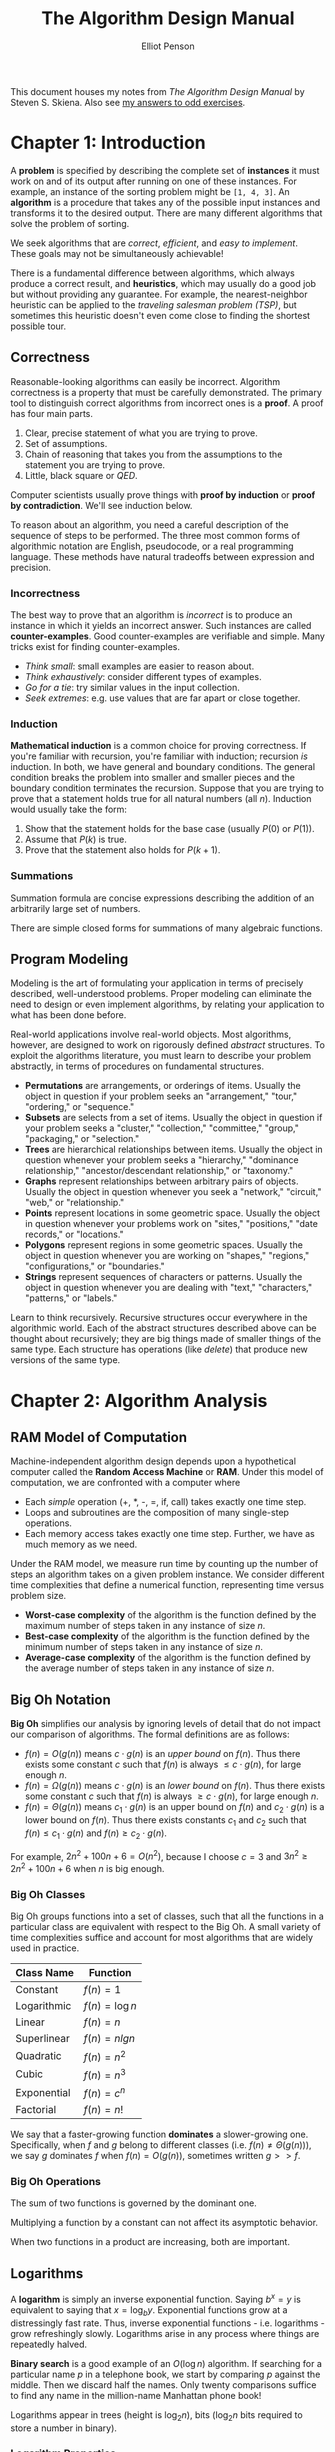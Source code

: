 #+TITLE: The Algorithm Design Manual
#+AUTHOR: Elliot Penson

This document houses my notes from /The Algorithm Design Manual/ by Steven
S. Skiena. Also see [[file:algorithm-design-manual-exercises.org][my answers to odd exercises]].

* Chapter 1: Introduction

  A *problem* is specified by describing the complete set of *instances* it must
  work on and of its output after running on one of these instances. For
  example, an instance of the sorting problem might be ~[1, 4, 3]~. An
  *algorithm* is a procedure that takes any of the possible input instances and
  transforms it to the desired output. There are many different algorithms that
  solve the problem of sorting.

  We seek algorithms that are /correct/, /efficient/, and /easy to
  implement/. These goals may not be simultaneously achievable!

  There is a fundamental difference between algorithms, which always produce a
  correct result, and *heuristics*, which may usually do a good job but without
  providing any guarantee. For example, the nearest-neighbor heuristic can be
  applied to the /traveling salesman problem (TSP)/, but sometimes this
  heuristic doesn't even come close to finding the shortest possible tour.

** Correctness

   Reasonable-looking algorithms can easily be incorrect. Algorithm correctness
   is a property that must be carefully demonstrated. The primary tool to
   distinguish correct algorithms from incorrect ones is a *proof*. A proof has
   four main parts.

   1. Clear, precise statement of what you are trying to prove.
   2. Set of assumptions.
   3. Chain of reasoning that takes you from the assumptions to the statement
      you are trying to prove.
   4. Little, black square or /QED/.

   Computer scientists usually prove things with *proof by induction* or *proof
   by contradiction*. We'll see induction below.

   To reason about an algorithm, you need a careful description of the sequence
   of steps to be performed. The three most common forms of algorithmic notation
   are English, pseudocode, or a real programming language. These methods have
   natural tradeoffs between expression and precision.

*** Incorrectness

    The best way to prove that an algorithm is /incorrect/ is to produce an
    instance in which it yields an incorrect answer. Such instances are called
    *counter-examples*. Good counter-examples are verifiable and simple. Many
    tricks exist for finding counter-examples.

    - /Think small/: small examples are easier to reason about.
    - /Think exhaustively/: consider different types of examples.
    - /Go for a tie/: try similar values in the input collection.
    - /Seek extremes/: e.g. use values that are far apart or close together.

*** Induction

    *Mathematical induction* is a common choice for proving correctness. If
    you're familiar with recursion, you're familiar with induction; recursion
    /is/ induction. In both, we have general and boundary conditions. The
    general condition breaks the problem into smaller and smaller pieces and the
    boundary condition terminates the recursion. Suppose that you are trying to
    prove that a statement holds true for all natural numbers (all
    $n$). Induction would usually take the form:

    1. Show that the statement holds for the base case (usually $P(0)$ or
       $P(1)$).
    2. Assume that $P(k)$ is true.
    3. Prove that the statement also holds for $P(k + 1)$.

*** Summations

    Summation formula are concise expressions describing the addition of an
    arbitrarily large set of numbers.

    \begin{equation}
    \sum_{i=1}^{n} f(i) = f(1) + f(2) + ... + f(n)
    \end{equation}

    There are simple closed forms for summations of many algebraic functions.

    \begin{equation}
    \sum_{i=1}^{n} 1 = n
    \end{equation}

    \begin{equation}
    \sum_{i=1}^{n} i = \frac{n(n + 1)}{2}
    \end{equation}

** Program Modeling

   Modeling is the art of formulating your application in terms of precisely
   described, well-understood problems. Proper modeling can eliminate the need
   to design or even implement algorithms, by relating your application to what
   has been done before.

   Real-world applications involve real-world objects. Most algorithms, however,
   are designed to work on rigorously defined /abstract/ structures. To exploit
   the algorithms literature, you must learn to describe your problem
   abstractly, in terms of procedures on fundamental structures.

   - *Permutations* are arrangements, or orderings of items. Usually the object
     in question if your problem seeks an "arrangement," "tour," "ordering," or
     "sequence."
   - *Subsets* are selects from a set of items. Usually the object in question
     if your problem seeks a "cluster," "collection," "committee," "group,"
     "packaging," or "selection."
   - *Trees* are hierarchical relationships between items. Usually the object in
     question whenever your problem seeks a "hierarchy," "dominance
     relationship," "ancestor/descendant relationship," or "taxonomy."
   - *Graphs* represent relationships between arbitrary pairs of
     objects. Usually the object in question whenever you seek a "network,"
     "circuit," "web," or "relationship."
   - *Points* represent locations in some geometric space. Usually the object in
     question whenever your problems work on "sites," "positions," "date
     records," or "locations."
   - *Polygons* represent regions in some geometric spaces. Usually the object
     in question whenever you are working on "shapes," "regions,"
     "configurations," or "boundaries."
   - *Strings* represent sequences of characters or patterns. Usually the object
     in question whenever you are dealing with "text," "characters," "patterns,"
     or "labels."

   Learn to think recursively. Recursive structures occur everywhere in the
   algorithmic world. Each of the abstract structures described above can be
   thought about recursively; they are big things made of smaller things of the
   same type. Each structure has operations (like /delete/) that produce new
   versions of the same type.

* Chapter 2: Algorithm Analysis

** RAM Model of Computation

   Machine-independent algorithm design depends upon a hypothetical computer
   called the *Random Access Machine* or *RAM*. Under this model of computation,
   we are confronted with a computer where

   - Each /simple/ operation (+, *, -, =, if, call) takes exactly one time
     step.
   - Loops and subroutines are the composition of many single-step operations.
   - Each memory access takes exactly one time step. Further, we have as much
     memory as we need.

   Under the RAM model, we measure run time by counting up the number of steps
   an algorithm takes on a given problem instance. We consider different time
   complexities that define a numerical function, representing time versus
   problem size.

   - *Worst-case complexity* of the algorithm is the function defined by the
     maximum number of steps taken in any instance of size $n$.
   - *Best-case complexity* of the algorithm is the function defined by the
     minimum number of steps taken in any instance of size $n$.
   - *Average-case complexity* of the algorithm is the function defined by the
     average number of steps taken in any instance of size $n$.

** Big Oh Notation

   *Big Oh* simplifies our analysis by ignoring levels of detail that do not
   impact our comparison of algorithms. The formal definitions are as follows:

   - $f(n) = O(g(n))$ means $c \cdot g(n)$ is an /upper bound/ on $f(n)$. Thus
     there exists some constant $c$ such that $f(n)$ is always $\leq c \cdot
     g(n)$, for large enough $n$.
   - $f(n) = \Omega(g(n))$ means $c \cdot g(n)$ is an /lower bound/ on
     $f(n)$. Thus there exists some constant $c$ such that $f(n)$ is always
     $\geq c \cdot g(n)$, for large enough $n$.
   - $f(n) = \Theta(g(n))$ means $c_1 \cdot g(n)$ is an upper bound on $f(n)$
     and $c_2 \cdot g(n)$ is a lower bound on $f(n)$. Thus there exists
     constants $c_1$ and $c_2$ such that $f(n) \leq c_1 \cdot g(n)$ and $f(n)
     \geq c_2 \cdot g(n)$.

   For example, $2n^2 + 100n + 6 = O(n^2)$, because I choose $c = 3$ and $3n^2
   \geq 2n^2 + 100n + 6$ when $n$ is big enough.

*** Big Oh Classes

    Big Oh groups functions into a set of classes, such that all the functions
    in a particular class are equivalent with respect to the Big Oh. A small
    variety of time complexities suffice and account for most algorithms that
    are widely used in practice.

    | Class Name  | Function        |
    |-------------+-----------------|
    | Constant    | $f(n) = 1$      |
    | Logarithmic | $f(n) = \log n$ |
    | Linear      | $f(n) = n$      |
    | Superlinear | $f(n) = n lg n$ |
    | Quadratic   | $f(n) = n^2$    |
    | Cubic       | $f(n) = n^3$    |
    | Exponential | $f(n) = c^n$    |
    | Factorial   | $f(n) = n!$     |

    We say that a faster-growing function *dominates* a slower-growing
    one. Specifically, when $f$ and $g$ belong to different classes (i.e. $f(n)
    \neq \Theta(g(n))$), we say $g$ dominates $f$ when $f(n) = O(g(n))$,
    sometimes written $g >> f$.

*** Big Oh Operations

    The sum of two functions is governed by the dominant one.

    \begin{equation}
    O(f(n)) + O(g(n)) \rightarrow O(max(f(n), g(n)))
    \end{equation}

    Multiplying a function by a constant can not affect its asymptotic
    behavior.

    \begin{equation}
    O(c \cdot f(n)) \rightarrow O(f(n))
    \end{equation}

    When two functions in a product are increasing, both are important.

    \begin{equation}
    O(f(n)) * O(g(n)) \rightarrow O(f(n) * g(n))
    \end{equation}

** Logarithms

   A *logarithm* is simply an inverse exponential function. Saying $b^x = y$ is
   equivalent to saying that $x = \log_b y$. Exponential functions grow at a
   distressingly fast rate. Thus, inverse exponential functions -
   i.e. logarithms - grow refreshingly slowly. Logarithms arise in any process
   where things are repeatedly halved.

   *Binary search* is a good example of an $O(\log n)$ algorithm. If searching
   for a particular name $p$ in a telephone book, we start by comparing $p$
   against the middle. Then we discard half the names. Only twenty comparisons
   suffice to find any name in the million-name Manhattan phone book!

   Logarithms appear in trees (height is $\log_2 n$), bits ($\log_2 n$ bits
   required to store a number in binary).

*** Logarithm Properties

    The $b$ term in $\log_b y$ is the *base* of the logarithm. Three bases are of
    importance for mathematical and historical reasons.

    - Base $b = 2$: The *binary logarithm*, usually denoted $lg n$, is a base 2
      logarithm. Most algorithm applications of logarithms imply binary
      logarithms.
    - Base $b = e$: The *natural log*, usually denoted $ln x$, is a base $e =
      2.71828...$ logarithm.
    - Base $b = 10$: Less common today is the base-10 or *common logarithm*,
      usually denoted as $\log x$.

    \begin{equation}
    \log_x(xy) = \log_a(x) + \log_a(y)
    \end{equation}

    It is easy to convert a logarithm from one base to another. This is a
    consequence of the formula:

    \begin{equation}
    \log_a b = \frac{\log_c b}{\log_c a}
    \end{equation}

    Thus, changing the base of $\log b$ from base-a to base-c simply involves
    dividing by $\log_c a$.

    The base of the logarithm has no real impact on the growth rate. We are
    usually justified in ignoring the base of the logarithm when analyzing
    algorithms.

* Chapter 3: Data Structures

  Classes of *abstract data types* such as containers, dictionaries, and
  priority queues, have many different but functionally equivalent *data
  structures* that implement them. These different data structures realize
  different tradeoffs in the time to execute various operations.

** Contiguous vs. Linked Data Structures

   Data structures are either *contiguous* or *linked*, depending upon whether
   they are based on arrays or pointers.

*** Arrays

    The *array* is the fundamental contiguously-allocated data structures. These
    single slabs of memory have constant access given the index and space
    efficiency. *Dynamic arrays* enable resizing. First, an initial size is
    allocated. If we run out of space, a larger array (usually 2x) is allocated
    and the elements are copied over. Insertion amortizes to $O(1)$.

*** Lists

    The *list* is the simplest linked structure. Each node in the list has data
    and pointer fields. *Pointers* are the connections that hold the pieces of
    together. Pointers represent the address of a location in memory. List don't
    incur overflow, but require extra space for pointer fields and don't given
    efficient random access to items.

** Containers: Stacks and Queues

   A *container* denotes a data structure that permits storage and retrieval of
   data items independent of content. Containers are distinguished by the
   particular retrieval order they support. *Stacks* support retrieval by
   last-in, first-out (LIFO) order. The /put/ and /get/ operations for stacks
   are usually called /push/ and /pop/. *Queues* support retrieval in first in,
   first out (FIFO) order. The /put/ and /get/ operations for queues are usually
   called /enqueue/ and /dequeue/.

** Dictionaries

   The *dictionary* data type permits access to data items by
   content. Operations include /search/ (when given a /key/), /insert/, and
   /delete/.

** Binary Search Trees

   A *binary tree* is recursively defined as being empty or consisting of a root
   node with left and right subtrees. A *binary /search/ tree* labels each node
   in a binary tree with a single key such that for any node labeled $x$, all
   nodes in the left subtree have $keys < x$ while all nodes in the right
   subtree have $keys > x$. Binary tree nodes have left and right point fields,
   an optional parent pointer, and a data field.

*** Traversal

    Traversal involves visiting all nodes. *In-order* traversal of a binary
    search tree can be done recursively with the following.

    #+BEGIN_SRC python
      def traverse(tree):
          if tree:
              traverse(tree.left)
              process(tree.item)
              traverse(tree.right)
    #+END_SRC

    Changing the position of ~process~ gives alternate traversal
    orders. Processing the item first yields a *pre-order* traversal, while
    processing it last gives a *post-order* traversal.

*** Performance

    /Search/, /insert/, and /delete/ all take $O(h)$ time, where $h$ is the
    height of the tree. A perfectly balanced tree has $h = \lceil \log n
    \rceil$. Unfortunately, inserting keys in sorted order produces a skinny
    linear height tree, $h = n$. Randomizing insert order will produce $O(\log
    n)$ height on average.

*** Balanced Search Trees

    *Balanced binary search tree* data structures adjust the tree during
    insertion/delete to guarantee that height will always be $O(\log
    n)$. Balanced tree implementations include *red-black trees* and *splay
    trees*.

** Priority Queues

   *Priority queues* are data structures that provide more flexibility than
   simple sorting, because they allow new elements to enter a system at
   arbitrary intervals. The basic priority queue supports three primary
   operations: /insert/, /find-minimum/maximum/, and
   /delete-minimum/maximum/. Priority queues can be implemented with arrays or
   BSTs, but a particularly nice implementation is the *heap*.

** Hashing and Strings

   *Hash tables* are a very practical way to maintain a dictionary. A *hash
   function* is a mathematical function that maps keys to integers. Hash table
   use the value of a hash function as an index into an array, and store our
   item at that position.

   The first step of the hash function is usually to map each key to a big
   integer. Let $\alpha$ be the size of the alphabet on which a given string $S$
   is written. Let ~char(c)~ be a function that maps each symbol of the alphabet
   to a unique integer from 0 to $\alpha - 1$. The function

   \begin{equation}
   H(S) = \sum_{i = 0}^{|S| - 1} \alpha^{|S| - (i + 1)} \times char(s_i)
   \end{equation}

   maps each string to a unique (but large) integer by treating the characters
   of the strings as "digits" in a base-$\alpha$ number system.

*** Collision Resolution

    Two distinct keys will occasionally hash to the same value. This is a
    *collision*. *Chaining* is the easiest approach to collision
    resolution. Represent the hash table as an array of $m$ linked
    lists. Chaining devotes a considerable amount of memory to pointers. *Open
    addressing* is an alternative to chaining. The hash table is maintained as
    an array of elements, each initialized to null. On an insertion, we check to
    see if the desired position is empty. If so, we insert it. If not, we must
    find some other place to insert it instead. The simplest possibility (called
    *sequential probing*) inserts the item in the next open spot in the table.

*** String Matching via Hashing

    The *Rabin-Karp algorithm* gives a linear-time solution to substring
    search. Substring search asks if string $t$ contains the pattern $p$ as a
    substring, and if so where. In the Rabin-Karp algorithm, we compute a given
    hash function on both the pattern string $p$ and the $|p|$-character
    substring starting from the $i$th position of $t$. If these two strings are
    identical, clearly the resulting hash values must be the same. If the two
    strings are different, the hash values will /almost certainly be different/
    (we can check). Note that we need our hashing function to be constant for
    this algorithm to be $O(n)$ instead of $O(mn)$. This may be accomplished
    with a rolling hash function.

*** Duplicate Detection via Hashing

    The key idea of hashing is to represent a large object using a single
    number. Hashing can be applied to duplicate detection. Suppose we're looking
    to find if a given document is contained in a corpus. Explicitly comparing
    the new document $D$ to all $n$ documents is hopelessly inefficient. But we
    can hash $D$ to an integer, and compare it to the hash codes of the rest of
    the corpus.

* Chapter 4: Sorting and Searching

  Sorting a the basic building block that many other algorithms are built
  around. Many other problems become easy once a set of items is sorted
  (e.g. /searching/, /closest pair/).

  Many things need to be considered when sorting:

  - /Ascending/ or /descending/ order.
  - Key or entire record.
  - What to do with equal keys (/stable/ sort?).
  - /Comparison function/.

** Heapsort

   *Selection sort* is a simple algorithm that repeatedly extracts the smallest
   remaining element from the unsorted part of an array. A computer takes $O(n)$
   time to find the smallest element in an array. This is the operation
   supported by a priority queue. What if we improve the data structure?
   *Heapsort* is nothing but an implementation of selection sort using the right
   data structure.

*** Heaps

    Heaps are a simple and elegant data structure that efficiently support the
    priority queue operations insert and extract-min. They work by maintaining a
    partial order on the set of elements. A /heap-labeled tree/ is a binary tree
    such that the key labeling of each node /dominates/ the key labeling of each
    of its children. In a /min-heap/ a node dominates its children by containing
    a smaller key than they do.

    [[file:../images/heap.png]]

    Heaps can be stored with pointers (node with children) or arrays. In a
    array, the root of the tree is in the first position, and its left and right
    children are in the second and third positions. In general the keys of the
    $i$th level of the binary tree are stored in $2^{i - 1}$ to $2^i - 1$. This
    means that the left child of $k$ sits in position $2k$ and the right child
    in $2k + 1$, while the parent of $k$ is in $\lceil k / 2 \rceil$. Note that
    sparse trees can be very space inefficient, we need to be careful to pack
    our elements as far left as possible. This implicit representation of binary
    saves memory, but is less flexible than using pointers. We cannot store
    arbitrary tree topologies without wasting large amount of space. We cannot
    move subtrees around by just changing a single pointer. This loss of
    flexibility explains why we cannot use this idea to represent binary search
    trees.

**** Insert

     Place the new element into the left-most /open/ spot in the array, namely
     the $(n + 1)$st position of a previously $n$-element heap. Then, /bubble
     up/ the new key to its proper position in the hierarchy by swapping the
     element with its parent until the parent dominates the element. Insertion
     takes at most $O(\log n)$ time.

     #+BEGIN_SRC python
       def insert(element, heap):
           heap = heap + [element]
           bubble_up(len(heap), heap)

       def bubble_up(index, heap):
           if index > 0 and heap[index] > heap[index // 2]:
               array[index], array[index // 2] = array[index // 2], array[index]
               bubble_up(index // 2, heap)
     #+END_SRC

**** Extracting the Minimum

     The minimum can easily be found by looking in the first position in the
     array. Removing the top element leaves a hole in the array. Fill by moving
     the element from the /right-most/ leaf (sitting in the $n$th position of
     the array) into the first position. Then, /bubble down/ the new key until
     it dominates all its children. The key should be switched with the dominant
     child.

     #+BEGIN_SRC python
       def extract_minimum(heap):
           minimum = heap[0]
           heap = [heap[-1]] + heap[1:-1]
           bubble_down(0, heap)
           return minimum

       def bubble_down(index, heap):
           smaller_index = find_smaller_child(index, heap)
           if smaller_index:
               heap[index], heap[smaller_index] = heap[smaller_index], heap[index]
               bubble_down[smaller_index]

       def find_smaller_child(index, heap):
           if 2 * index + 1 < len(heap) and heap[2 * index] > heap[2 * index + 1]:
               return 2 * index + 1
           elif 2 * index < len(heap):
               return 2 * index
     #+END_SRC

*** Heapsort Implementation

    Heapsort creates a heap and repeatedly extracts the minimum to give a
    worst-case $O(n \log n)$ algorithm. It is an /in-place/ sort, meaning it
    uses no extra memory over the array containing the elements to be sorted.

    #+BEGIN_SRC python
      def heapsort(array):
          heap = []
          for element in array:
              insert(element, heap)
          for index in range(len(array)):
              array[index] = extract_min(heap)
    #+END_SRC

** Mergesort

   Mergesort is a classic divide-and-conquer algorithm. This recursive approach
   to sorting involves partitioning the elements into two groups, sorting each
   of the smaller problems recursively, and then interleaving the two sorted
   lists to totally order the elements.

   The efficiency of mergesort depends upon how efficiently we combine the two
   sorted halves into a single sorted list. We need to /merge/ the two lists
   together. Observe that the smallest overall item in the two sorted lists must
   sit at the top of one of the two lists. To merge, we remove the smallest
   element, then repeat. Because the recursion goes $\lg n$ levels deep, and a
   linear amount of work is done per level, mergesort takes $O(n \log n)$ time
   in the worst case.

   #+BEGIN_SRC python
     def mergesort(array):
         left, right = array[:len(array) / 2], array[len(array / 2):]
         return merge(mergesort(left), mergesort(right))

     def merge(array1, array2):
         merged = []
         while array1 or array2:
             if not array2 or (array1 and array1[0] < array2[0]):
                 merged.append(array1.pop(0))
             else:
                 merged.append(array2.pop(0))
         return merged
   #+END_SRC

** Quicksort

   Quicksort selects a item $p$ from the collection then separates the other
   elements into piles: those before $p$ and those after $p$. We place the pivot
   $p$ between the other two piles, and then sort piles independently.

   Quicksort runs in $O(n * h)$, where $h$ is the height of the recursion
   tree. Suppose, luckily, we always the median element, the subproblems are
   always half the size of the previous level. This produces $O(n \log n)$, the
   best case of quicksort. Suppose, unluckily, we always choose the biggest or
   smallest element in the sub-array. This produces $O(n^2)$, the worst case of
   quicksort.

   Quicksort is typically 2-3 times faster than mergesort or heapsort when
   implemented well. All three algorithms are $O(n \log n)$, but experimentation
   shows that the simpler operations in the inner loop give quicksort a constant
   improvement.

*** Randomization

    Randomization is a powerful tool to improve algorithms with bad worst-case
    but good average-case complexity.

    If we randomly choose the pivot in quicksort, we can expect, with high
    probability, $O(n \log n)$. The best possible selection for the pivot is the
    median. Suppose a key is good enough if it lies in the center half of the
    sorted space of keys. Since the expected number of good splits and bad
    splits is the same, the bad splits can only double the height of the tree,
    which still produces $O(\log n)$ height. This randomization may be done by
    either shuffling the array first or by selecting a random index at each
    step.

** Distribution Sort

   Suppose we have a list of names to sort. We could partition them according to
   the first letter. This creates 26 different piles, or buckets, or
   names. Then, we partition each pile based on the second letter of each name,
   etc. The names will be sorted as soon as each bucket contains only a single
   name. At the end, we'll be able to simply concatenate the bunch of piles
   together. This algorithm is commonly called *bucketsort* or *distribution
   sort*.

   *Bucketing* is a very effective idea whenever we are confident that the
   distribution of data will be roughly uniform. It is the idea that underlies
   hash tables, kd-trees, and a variety of other practical data structures. The
   downside of such techniques is that the performance can be terrible when the
   data distribution is not what we expected.

** Binary Search and Related Algorithms

   *Binary search* is a fast algorithm for searching in a sorted array. We
   compare the key $q$ to the middle item. If $q$ is smaller, it must appear in
   the first half; if not it must reside in the second half. By repeating this
   process recursively on the correct half, we locate the key in $\lg n$
   comparisons.

   #+BEGIN_SRC python
     def binary_search(item, array, start=None, end=None):
         if start is None or end is None:
             start, end = 0, len(array)

         middle_index = (start + end) // 2
         if start > end:
             return False
         elif item == array[middle_index]:
             return True
         elif item < array[middle_index]:
             return binary_search(item, array, start, middle_index - 1)
         else:
             return binary_search(item, array, middle_index + 1, end)
   #+END_SRC

   Binary search is the power behind twenty questions!

*** Counting Occurrences

    Suppose we want to count the number of times a given key $k$ occurs in a
    given sorted array. We could use binary search to find the index of an
    element in the correct block in $O(\lg n)$ time. Then we sequentially test
    elements to the left and right until we find one that differs from the
    key. The difference between the boundaries (plus one) gives the count of
    the number of occurrences of $k$. This algorithm runs in $O(\lg n + s)$,
    where $s$ is the number of occurrences of the key.

    A fast algorithm results by modifying binary search to search for the
    /boundary/ of the block containing $k$, instead of $k$ itself. We perform
    this search twice, for a total time of $O(\lg n)$, so we can count the
    occurrences in logarithmic time regardless of the size of the block.

*** One-Sided Binary Search

    Suppose we don't know the bounds of our sorted collection. Binary search can
    also proceed from a specific position at repeatedly larger intervals (1, 2,
    4, 8, 16) until we find a value greater than our key. We now have a window
    containing the target and can proceed with binary search. /One-sided binary
    search/ is most useful whenever we are looking for a key that lies close to
    our current position.

*** Square and Other Roots

    Suppose we are searching for the square root $r$ of $n$. Notice that the
    square root of $n \leq 1$ must be at least 1 and at most $n$. Consider the
    midpoint $m$ of this interval. How does $m^2$ compare to $n$? If $n \leq
    m^2$, then the square root must be greater than $m$, so the algorithm
    repeats on a new range of values. This application of binary search
    identifies the square root within ±1 after only $\lg n$ rounds. Root-finding
    algorithms that converge faster are known, but this is simple, robust and
    applies to other functions.

** Divide-and-Conquer

   One of the most powerful techniques for solving problems is to break them
   down into smaller, more easily solved pieces. A recursive algorithm starts to
   become apparent when we break the problem into smaller instances of the same
   type of problem. *Divide-and-conquer* splits the problem in (say) halves,
   solves each half, then stitches the pieces back together to form a full
   solution. Whenever the merging takes less time than recursively solving the
   two subproblems, we get an efficient algorithm. For example, mergesort takes
   linear time to merge two sorted lists of $n/2$ elements, each of which was
   obtained in $O(n \lg n)$ time.

*** Recurrence Relations

    Many divide-and-conquer algorithms have time complexities that are naturally
    modeled by *recurrence relations*. A recurrence relation is an equation that
    is defined in terms of itself. The Fibonacci numbers are described by the
    recurrence relation $F_n = F_{n - 1} + F_{n - 2}$. Many other natural
    functions are easily expressed as recurrences. For example, $a_n = 2a_{n -
    1}, a_1 = 1 \rightarrow a_n = 2^{n - 1}$.

    Divide-and-conquer algorithms tend to break a given problem into some number
    of smaller pieces (say $a$), each of which is of size $n/b$. Further, they
    spend $f(n)$ time to combine these subproblem solutions into a complete
    result. Let $T(n)$ denote the worst-case time the algorithm takes to solve a
    problem of size $n$. Then $T(n)$ is given by the following recurrence
    relation.

    \begin{equation}
    T(n) = aT(n/b) + f(n)
    \end{equation}

    For example, the running time behavior of mergesort is governed the
    recurrence $T(n) = 2T(n/2) + O(n)$. This recurrence evaluates to $T(n) = O(n
    \lg n)$. Binary search is governed by the recurrence $T(n) = T(n/2) + O(1)$.

* Chapter 5: Graph Traversal

  A *graph* $G = (V, E)$ consists of a set of *vertices* $V$ together with a set
  $E$ of vertex pairs or *edges*. Graphs can represent essentially /any/
  relationship. The key to using graph algorithms effectively in applications
  lies in correctly modeling your problem so you can take advantage of existing
  algorithms.

** Flavors of Graphs

   Several fundamental properties of graphs impact the choice of the data
   structures used to represent them and algorithms available to analyze them.

   - *Undirected* vs. *Directed*
     - A graph $G = (V, E)$ is undirected if edge $(x, y) \in E$ implies that
       $(y, x) \in E$. If not, we say that the graph is directed.
   - *Weighted* vs. *Unweighted*
     - Each edge (or vertex) in a weighted graph $G$ is assigned a numerical
       value, or weight. In unweighted graphs, there is no cost distinction
       between various edges and vertices.
     - The difference between weighted and unweighted graphs becomes
       particularly apparent in finding the shortest path between two vertices.
   - *Simple* vs. *Non-simple*
     - Any graph that avoids *self-loops* and *multiedges* is called simple. A
       self-loop is an edge $(x, x)$ involving only one vertex. An edge $(x, y)$
       is a multiedge if it occurs more than once in the graph.
   - *Sparse* vs. *Dense*
     - Graphs are sparse when only a small fraction of the possible vertex pairs
       actually have edges defined between them. Graphs where a large fraction
       of the vertex pairs define edges are called dense.
     - The *degree* of a vertex is the number of edges adjacent to it.
     - In a *regular graph*, each vertex has exactly the same degree.
   - *Cyclic* vs. *Acyclic*
     - An acyclic graph does not contain any cycles.
     - *Trees* are connected, acyclic undirected graphs.
   - *Embedded* vs. *Topological*
     - A graph is embedded if the vertices and edges are assigned geometric
       positions.
   - *Implicit* vs. *Explicit*
     - Certain graphs are not explicitly constructed and then traversed, but
       built as we use them.
   - *Labeled* vs. *Unlabeled*
     - Each vertex is assigned a unique name or identifier in a labeled graph to
       distinguish it from all other vertices. In unlabeled graphs, no such
       distinctions have been made.

   *Social networks* are graphs where the vertices are people, and there is an
   edge between two people if and only if they are friends.

** Data Structures for Graphs

   The two basic graph data structures are *adjacency matrices* and *adjacency
   lists*. We assume a graph $G = (V, E)$ contains $n$ vertices and $m$ edges.

   [[file:../images/graph-data-structures.png]]

   Adjacency lists are the right data structure for most applications of
   graphs.

*** Adjacency Matrix

    We can represent $G$ using an $n x n$ matrix $M$, where element $M[i,j] = 1$
    if $(i, j)$ is an edge of $G$, and 0 if it isn't. This allows fast answers
    to the question "is $(i, j)$ in $G$?", and rapid updates for edge insertion
    and deletion. IT may use excessive space for graphs with many vertices and
    relatively few edges, however.

*** Adjacency Lists

    We can more efficiently represent sparse graphs by using linked lists to
    store the neighbors adjacent to each vertex. Adjacency lists make it harder
    to verify whether a given edge $(i, j)$ is in $G$, since we must search
    through th3e appropriate list to find the edge.

** Traversing a Graph

   The key idea behind graph traversal is to mark each vertex when we first
   visit it and keep track of what we have not yet completely explored. Each
   vertex may be /undiscovered/, /discovered/, or /processed/. We must maintain
   a structure containing the vertices that we have discovered but not yet
   completely processed.

*** Breadth-First Search

    The basic breadth-first search algorithm is given below. It takes $O(n + m)$
    time.

    #+BEGIN_SRC python
      def bfs(graph, root):
          discovered = {root}
          parent = {}
          queue = [root]
          while queue:
              current = queue.pop(0)
              for neighbor in graph.find_adjacent(current):
                  if neighbor not in discovered:
                      discovered.add(neighbor)
                      parent[neighbor] = current
                      queue.append(neighbor)
    #+END_SRC

    This implementation of breadth-first search, we assign a direction to each
    edge, from the discoverer ~current~ to the discovered ~neighbor~. We
    maintain a ~parent~ map which defines a tree on the vertices of the
    graph. This tree contains the shortest path from the root to every other
    node in the tree. A breadth-first search tree can be seen in the right of
    the image below.

    [[file:../images/bfs.png]]

    The graph edges that do not appear in the breadth-first search tree also
    have special properties. For undirected graphs, non-tree edges can point
    only to vertices on the same level as the parent vertex, or to vertices on
    the level directly below the parent. These properties follow easily from the
    fact that each path in the tree must be the shortest path in the graph.

**** Applications of Breadth-First Search

***** Connected Components

      A *connected component* of an undirected graph is a maximal set of vertices
      such that there is a path between every pair of vertices. The components
      are separate "pieces" of the graph such that there is no connection between
      the pieces. An amazing number of seemingly complicated problems reduce to
      finding or counting connected components. For example, testing whether a
      puzzle such as the Rubik's cube or the 15 puzzle can be solved from any
      position is really asking whether the graph of legal configurations is
      connected.

      Connected components can be found using breadth-first search since the
      vertex order does not matter. We start from the first vertex. Anything we
      discover during this search must be part of the same connected
      component. We then repeat the search from any undiscovered vertex (if one
      exists) to define the next component, and so on until all vertices have
      been found.

***** Two-Coloring Graphs

      The *vertex-coloring* problem seeks to assign a label (or color) to each
      vertex of a graph such that no edge links any two vertices of the same
      color. We can easily avoid all conflicts by assigning each vertex a unique
      color. However, the goal is to use as few colors as possible.

      A graph is *bipartite* if it can be colored without conflicts while using
      only two colors. Consider the "had-sex-with" graph in a heterosexual
      work. Men have sex only with women, and vice versa. Thus gender defines a
      legal two-coloring, in this simple model.

      We can argument breadth-first search so that whenever we discover a new
      vertex, we color it the opposite of its parent. We check whether any
      nondiscovery edge links two vertices of the same color. Such a conflict
      means that the graph cannot be two-colored.

*** Depth-First Search

    The difference between BFS and DFS results is in the order in which they
    explore vertices. This order depends completely upon the container data
    structure used to store the unprocessed vertices: BFS uses a queue, DFS uses
    a stack. DFS implementations often use recursion instead of an explicit
    stack.

    #+BEGIN_SRC python
     discovered = set()
     time = 0
     entry_time = {}
     exit_time = {}
     parent = {}

     def dfs(root, graph):
         discovered.add(root)
         time += 1
         entry_time[root] = time
         for neighbor in graph.get_adjacent(root):
             if neighbor not in discovered:
                 parent[neighbor] = root
                 dfs(neighbor, graph)
         exit_time[root] = time
         time += 1
    #+END_SRC

    This implementation of depth-first search maintains the traversal time for
    each vertex. The ~time~ clock ticks each time we enter or exit any
    vertex. The time intervals can tell us a vertex's ancestor and how many
    descendants it has.

    [[file:../images/dfs.png]]

    Depth-first search partitions the edges of an undirected graph into exactly
    two classes: *tree edges* and *back edges*. The tree edges discover new
    vertices, and are those encoding in the ~parent~ relation (seen in the image
    above). Back edges are those whose other endpoint is an ancestor of the
    vertex being expanded, so they point back into the tree.

**** Applications of Depth-First Search

***** Finding Cycles

      Back edges are the key to finding a cycle in an undirected graph. If there
      is no back edge, all edges are tree edges, and no cycle exists in a
      tree. But /any/ back edge going from $x$ to an ancestor $y$ creates a
      cycle with the tree path from $y$ to $x$.

***** Articulation Vertices

      [[file:../images/articulation-vertex.png]]

      An *articulation vertex* is a single vertex whose deletion disconnects a
      connected component of the graph. Any graph that contains an articulation
      vertex is inherently fragile, because deleting that single vertex causes a
      loss of connectivity between other nodes. The *connectivity* of a graph is
      the smallest number of vertices whose deletion will disconnect the
      graph. The connectivity is one if the graph has an articulation
      vertex. More robust graphs without such a vertex are said to be
      *biconnected*.

      Testing for articulation vertices by brute force is easy. Temporarily
      delete each vertex $v$, and then do a BFS or DFS traversal of the
      remaining graph to establish whether it is still connected. The total time
      is $O(n(m + n))$.

      DFS gives a clever, linear-time algorithm. Look at the depth-first search
      tree. If this tree represents the entirety of the graph, all internal
      (non-leaf) nodes would be articulation vertices, since deleting any one of
      them would separate a leaf from the root. A depth-first search of a
      /general/ graph partitions the edges into tree edges and back edges. Think
      of these back edges as security cables linking a vertex back to one of its
      ancestors. Finding articulation vertices requires maintaining the extent
      to which back edges (i.e. security cables) link chunks of the DFS tree
      back to ancestor nodes.

**** DFS on Directed Graphs

     When traversing undirected graphs, every edge is either in the depth-first
     search tree or a back edge to an ancestor in the tree. For directed graphs,
     depth-first search labelings can take on a wider range of possibilities:
     tree edges, forward edges, back edges, and cross edges.

***** Topological Sorting

      Topological sorting is the most important operation on directed acyclic
      graphs (DAGs). It orders the vertices on a line such that all directed
      edges go from left to right. Such an ordering cannot exist if the graph
      contains a directed cycle, because there is no way you can keep going
      right on a line and still return back to where you started from!

      Each DAG has at least one topological sort. The importance of topological
      sorting is that it gives us an ordering to process each vertex before any
      of its successors. For example, suppose college courses are vertices and
      prerequisites are edges. Your transcript is a topological sort of
      courses.

      Topological sorting can be performed efficiently using depth-first
      searching. A directed graph is a DAG if and only if no back edges are
      encountered. Labeling the vertices in the reverse order that they are
      marked /processed/ finds a topological sort of a DAG (i.e. record when you
      finish processing then reverse the collection).

* Chapter 6: Weighted Graph Algorithms

  There is an alternate universe of problems for *weighted graphs*. If we're
  traveling to California, we don't just care about the number of roads traveled
  on. The edges of road networks are naturally bound to numerical values such as
  construction cost, traversal time, length, or speed limit. Identifying the
  shortest path in such graphs proves more complicated than breadth-first search
  in unweighted graphs, but opens the door to a wide range of applications.

** Minimum Spanning Trees

   A *spanning tree* of a graph $G = (V, E)$ is a subset of edges from $E$
   forming a tree connecting all vertices of $V$. For edge-weighted graphs, we
   are particularly interested in the *minimum spanning tree* - the spanning
   tree whose sum of edge weights is as small as possible. Minimum spanning tree
   are the answer whenever we need to connect a set of points (representing
   cities, homes, junctions, or other locations) by the smallest amount of
   roadway, wire, or pipe. Minimum spanning trees are also useful for
   clustering.

   There can be more than one minimum spanning tree in a graph. Indeed, all
   spanning trees of an unweighted (or equally weighted) graph $G$ are minimum
   spanning trees, since each contains exactly $n - 1$ equal-weight edges. Such
   a spanning tree can be found using depth-first or breadth-first
   search. Finding a minimum spanning tree is more difficult for general
   weighted graphs, however two different algorithms are presented below.

*** Prim's Algorithm

    *Prim's algorithm* for minimum spanning tree starts from one vertex and
    grows the rest of the tree one edge at a time until all vertices are
    included. *Greedy algorithms* make the decision of what to do next by
    selecting the best local option from all available choices without regard to
    the global structure. Since we seek the tree of minimum weight, the natural
    greedy algorithm for a minimum spanning tree repeatedly selects the smallest
    weight edge that will enlarge the number of vertices in the tree. Prim's
    algorithm can be implemented as $O(m + n\lg{n})$ with a priority-queue.

    #+BEGIN_SRC
    prim-mst(G)
        select an arbitrary vertex s to start the tree from
        while (there are still non tree vertices)
            select the edge of minimum weight between a tree and nontree vertex
            add the selected edge and vertex to the tree T_prim
    #+END_SRC

    The correctness of this algorithm can be proven by contradiction. We assert
    that there must be a specific instant where the tree went wrong. However,
    since we always select the smallest edge, it's not possible for a smaller
    edge to exist than the one we're adding (otherwise it would have already
    been chosen).

*** Kruskal's Algorithm

    *Kruskal's algorithm* is an alternate approach to finding minimum spanning
    trees that proves more efficient on spare graphs. Like Prim's, Kruskal's
    algorithm is greedy. Unlike Prim's, it does not start with a particular
    vertex. Kruskal's algorithm builds up connected components of vertices,
    culminating in a minimum spanning tree. Initially, each vertex forms its own
    separate component in the tree-to-be. The algorithm repeatedly considers the
    lightest remaining edge and tests whether its two endpoints lie within the
    same connected component. If so, this edge will be discarded, because adding
    it would create a cycle in the tree-to-be. If the endpoints are in different
    components, we insert the edge and merge the two components into one. Since
    each connected component is always a tree, we need never explicitly test for
    cycles.

    #+BEGIN_SRC
    kruskal-mst(G)
        put the edges in a priority queue ordered by weight
        count = 0
        while (count < n - 1) do
            get next edge (v, w)
            if (component(v) != component(w))
                add to T_kruskal
                merge component(v) and component(w)
    #+END_SRC

    The speed of Kruskal's algorithm depends on the component test. This test
    may be implemented by a breadth-first or depth-first search in a sparse
    graph. With this approach, Kruskal's algorithm is $O(mn)$. However, a faster
    implementation exists with the *union-find* data structure.

**** The Union-Find Data Structure

     A *set partition* is a partitioning of the elements of some universal set
     (say the integers 1 to $n$) into a collection of disjointed subsets. Thus,
     each element must be in exactly one subset. Set partitions naturally arise
     in graph problems such as connected components (each vertex is in exactly
     one connected component) and vertex coloring (a person may be male or
     female, but not both or neither).

     The connected components in a graph can be represented as a set
     partition. For Kruskal's algorithm to run efficiently, we need a data
     structure that efficiently supports the following operations:

     - $same component(v_1, v_2)$
     - $merge components(C_1, C_2)$

     The union-find data structure represents each subset as a "backwards" tree,
     with pointers from a node to its parent. Each node of this tree contains a
     set element, and the /name/ of the set is taken from the key at the root.

     [[file:../images/union-find.png]]

     We implement our desired component operations in terms of two simpler
     operations, *union* and *find*:

     - $find(i)$
       - Find the root of tree containing element $i$, by walking up the
         pointers until there is nowhere to go. Return the label of the root.
     - $union(i, j)$
       - Link the root of one of the trees (say containing $i$) to the root of
         the tree containing the other (say $j$) so $find(i)$ now equals
         $find(j)$.

     Tree structures can be very unbalanced, so we must limit the height of our
     trees. The most obvious means of control is the decision of which of the
     two component roots becomes the root of the combined component on each
     $union$. To minimize the tree height, it is of course better to make the
     smaller tree the subtree of the bigger one.

     With union-set, we can do both unions and finds in $O(\log{n})$.

** Shortest Paths

   A *path* is a sequence of edges connecting two vertices. The *shortest path*
   from $s$ to $t$ in an unweighted graph can be constructed using a
   breadth-first search from $s$. The minimum-link path is recorded in the
   breadth-first search tree, and it provides the shortest path when all edges
   have equal weight. However, BFS does not suffice to find shortest paths in
   weighted graphs. The shortest weighted path might use a large number of
   edges.

   Finding the shortest path between two nodes in a graph arises in many
   different applications. These may include transportation problems and
   computer network communication problems. Many applications reduce to finding
   shortest path, learn to smell this! Page 212 of The Algorithm Design Manual
   contains a lovely example (/Dialing for Documents/).

*** Dijkstra's Algorithm

    *Dijkstra's algorithm* is the method of choice for finding shortest paths in
    an edge-and/or vertex-weighted graph. Given a particular start vertex $s$,
    it finds the shortest path from $s$ to every other vertex in the graph,
    including your desired destination $t$.

    Suppose the shortest path from $s$ to $t$ in graph $G$ passes through a
    particular intermediate vertex $x$. Clearly, this path must contain the
    shortest path from $s$ to $x$ as its prefix, because if not, we could
    shorten our $s$-to-$t$ path by using a shorter $s$-to-$t$ prefix. Thus, we
    must compute the shortest path from $s$ to $x$ before we find the path from
    $s$ to $t$.

    Dijkstra's algorithm proceeds in a series of rounds, where each round
    establishes the shortest path from $s$ to some new vertex. Specifically, $x$
    is the vertex that minimizes $dist(s, v_i) + w(v_i, x)$ over all finished $1
    \leq i \leq n$, where $w(i, j)$ is the length of the edge from $i$ to $j$,
    and $dist(i, j)$ is the length of the shortest path between them.

    #+BEGIN_SRC python
      import math

      def dijkstra(graph, s, t):
          known = {s}
          distances = {vertex: math.inf for vertex in graph.all_vertices()}
          for neighbor in s.get_neighbors():
              distances[neighbor] = weight(s, neighbor)
          last = s
          while last != t:
              v_next = min(distances[v] for v in (graph.all_vertices() - known))
              for neighbor in v_next.get_neighbors():
                  distances[neighbor] = min(distances[neighbor],
                                            distances[v_next] + weight(v_next, neighbor))
              last = v_next
              known.add(v_next)
    #+END_SRC

    The basic idea is very similar to Prim's algorithm. In each iteration, we
    add exactly one vertex to the tree of vertices for which we /know/ the
    shortest path from $s$. The difference between Dijkstra's and Prim's
    algorithms is how they rate the desirability of each outside vertex. In the
    minimum spanning tree problem, all we cared about was the weight of the next
    potential tree edge. In shortest path, we want to include the closest
    outside vertex (in shortest-path distance) to $s$. This is a function of
    both the new edge weight /and/ the distance from $s$ to the tree vertex it
    is adjacent to.

*** All-Pairs Shortest Path

    Sometimes we want to find the shortest path between all pairs of vertices in
    a given graph. We could solve the *all-pairs shortest path* by calling
    Dijkstra's algorithm from each of the $n$ possible starting vertices
    ($O(n^3)$). But Floyd's all-pairs shortest-path algorithm is a slick way to
    construct an $n x n$ distance matrix from the original weight matrix of the
    graph. This algorithm is also $O(n^3)$, but the loops are so tight and the
    program so short that it runs better in practice.

    Floyd's algorithm starts with the adjacency matrix. The edge $(i, j)$ should
    have its weight in matrix[i][j]. Cells for which the edge doesn't exist
    should be set to MAXINT.

    #+BEGIN_SRC python
      def floyd(adjacency_matrix):
          n_vertices = len(adjacency_matrix)
          for k in range(n_vertices):
              for i in range(n_vertices):
                  for j in range(n_vertices):
                      through_k = adjacency_matrix[x][k] + adjacency_matrix[k][y]
                      if (through_k < adjacency_matrix[x][y]):
                          adjacency_matrix[x][y] = through_k
    #+END_SRC

    We define $W[i, j]^k$ to be the length of the shortest path from $i$ to $j$
    using only vertices numbered from 1, 2, ..., $k$ as possible intermediate
    vertices. At each iteration, we allow a richer set of possible shortest
    paths by adding a new vertex as a possible intermediary. Allowing the $k$th
    vertex as a stop helps only if there is a short path that goes through $k$,
    so $W[i, j]^k = min(W[i, j]^{k - 1}, W[i, k]^{k - 1},  + W[k, j]^{k - 1})$.

* Chapter 7: Combinatorial Search and Heuristic Methods

** Backtracking

   *Backtracking* is a systematic way to iterate through all the possible
   configurations of a combinatorial search space. These configurations may
   represent all possible arrangements of objects (permutations), all possible
   ways of building a collection of them (subsets), or even possible move
   sequences in a game. We model each solution as a vector $a = (a_1, a_2, ...,
   a_n)$, where each element $a_i$ is selected from a finite ordered set
   $S_i$. We must be careful to avoid repetitions and missing configurations.

   #+BEGIN_SRC python
     def backtrack(a):
         if is_solution(a):
             report(a)
         else:
             s_i = find_candidates(a)
             while s_i:
                 backtrack(a + [s_i.pop()])
   #+END_SRC

   At each step in the backtracking algorithm, we try to extend a given partial
   solution $a = (a_1, a_2, ..., a_k)$ by adding another element at the
   end. After extending it, we must test whether what we now have is a solution
   or if not we must check whether the partial solution is still extendible to
   some complete solution. We're using a depth-first search to enumerate
   solutions. Breadth-first search would require more space (proportional to the
   width instead of the height of the search tree).

*** Backtracking Subsets

    Suppose we are generating subsets of an /n/-element set, say
    $\{1,...,n\}$. Define each subset as an array of $n$ cells, where the value
    of $a_i$ (true or false) signifies whether the ith item is in the given
    subset. We consider the subset a solution when every cell has true/false
    (length == n).

*** Backtracking Permutations

    $\{1,...,n\}$ has $n!$ distinct permutations. Each permutation is
    represented by an array of $n$ cells. The set of candidates for the ith
    position will be the set of elements that have not appeared in the $(i - 1)$
    elements of the partial solution, corresponding to the first $(i - 1)$
    elements of the permutation. Our array is a solution whenever length equals
    $n$.

*** Backtracking Graph Paths

    The starting point of any path from $s$ to $t$ is always $s$. Thus, $s$ is
    the only candidate for the first position and $S_0 = \{s\}$. The possible
    candidates for the second position are the vertices $v$ such that $(s, v)$
    is an edge of the graph and $v$ hasn't been used in the partial solution. We
    have a solution when $a_k$ is equal to $t$. Some paths might be shorter than
    others.

** Search Pruning

   *Pruning* is the technique of cutting off the search the instant we have
   established that a partial solution cannot be extended into a full
   solution. Pruning is powerful. Even simple pruning strategies can suffice to
   reduce running time from impossible to instantaneous.

   For the traveling salesman, we seek the cheapest tour that visits all
   vertices. Suppose that in the course of our search we find a tour $t$ whose
   cost is $C_t$. Later, we may have a partial solution $a$ whose edge sum $C_A
   > C_t$. Any tour with this prefix will have cost greater than tour $t$, and
   hence is doomed to be nonoptimal. Cutting away such failed partial tours as
   soon as possible can have an enormous impact on running time.

   As another example, suppose we're solving a Sudoku puzzle. We run through
   empty squares, try candidate numbers, and backtrack when we are out of
   candidates. The naive search randomly chooses open squares. Instead, we could
   choose the square with the fewest number of candidates. Additionally, when
   generating candidates, we could look ahead to see if the partial solution
   causes some /other/ open square to have no candidates. Successful pruning
   often requires looking ahead to see when a solution is doomed to go nowhere,
   and backing off as soon as possible.

   Exploiting symmetry is another avenue for reducing combinatorial searches

** Heuristic Search Methods

   Heuristic methods provide an alternate way to approach difficult
   combinatorial optimization problems. Backtracking gave us a method to find
   the best of all possible solutions, as scored by a given objective
   function. However, any algorithm searching all configurations is doomed to be
   impossible on large instances.

   The methods observed below have two common components: solution space
   representation and a cost function.

*** Random Sampling

    The simplest method to search in a solution space uses random sampling. It
    is also called the *Monte Carlo method*. We repeatedly construct random
    solutions and evaluate them, stopping as soon as we get a good enough
    solution, or (more likely) when we are tired of waiting. We report the best
    solution found over the course of our sampling.

    True random sampling requires that we are able to select elements form the
    solution space /uniformly at random/. This means that each of the elements
    of the solution space must have an equal probability of being the next
    candidate selected.

    Random sampling does well when there's a high proportion of acceptable
    solutions or when there is no coherence in the solution space. For example,
    hunting for a any large prime number.

*** Local Search

    A local search employs the /local neighborhood/ around every element in the
    solution space. Think of each element $x$ in the solution space as a vertex,
    with a directed edge $(x, y)$ to every candidate solution $y$ that is a
    neighbor of $x$. Our search proceeds from $x$ to the most promising
    candidate in /x/'s neighborhood.

    We certainly do not want to construct the neighborhood graph for any sizable
    solution space. We want a general transition mechanism that takes us to the
    next solution by slightly modifying the current one. Typical mechanisms
    include swapping a random pair of items or changing (inserting or deleting)
    a single item in the solution.

    In a *hill-climbing* procedure, we try to find the top of a mountain (or
    alternatively, the lowest point in a ditch) by starting at some arbitrary
    point and taking any step that leads in the direction we want to travel. We
    repeat until we have reached a point where all our neighbors lead us in the
    wrong direction.

    Suppose you wake up in a sky lodge, eager to reach the top of the
    neighboring peak. Your first transition to grain altitude might be to go
    upstairs to the top of the building. And then you are trapped. To reach the
    top of the mountain, you must go downstairs and walk outside, but this
    violates the requirement that each step has to increase your
    score. Hill-climbing and closely related heuristics such as *greedy search*
    or *gradient descent search* are great at finding local optima quickly, but
    often fail to find the globally best solution.

    Use local search when there is great coherence in the solution space. Hill
    climbing is at its best when the solution space is /convex/. Local search is
    also useful whenever the cost of incremental evaluation is much cheaper than
    global evaluation.

*** Simulated Annealing

    Simulated annealing is a heuristic search procedure that allows occasional
    transitions leading to more expensive (and hence inferior) solutions. This
    may not sound like progress, but it helps keep our search from getting stuck
    in local optima.

    The inspiration for simulated annealing comes from the physical process of
    cooling molten materials down to the solid state. In thermodynamic theory, a
    particle's energy state is a function of its temperature. We can mimic
    physics to solve combinatorial optimization problems.

    Our problem representation includes both a representation of the solution
    space and an easily computable cost function $C(s)$ measuring the quality of
    a given solution. The new component is the /cooling schedule/, whose
    parameters govern how likely we are to accept a bad transition as a function
    of time.

    At the beginning of the search, we are eager to use randomness to explore
    the search space widely, so the probability of accepting a negative
    transition should be high. As the search progresses, we seek to limit
    transitions to local improvements and optimizations.

*** Genetic Algorithms

    Genetic algorithms draw their inspiration from evolution and natural
    selection. Through the process of natural selection, organisms adapt to
    optimize their chances for survival in a given environment. Random mutations
    occur in an organism's genetic description, which then get passed on to its
    children. Should a mutation prove helpful, these children are more likely to
    survive and reproduce. Should it be harmful, these children won't, and so
    the bad trait will die with them.

    Genetic algorithms maintain a "population" of solution candidates for the
    given problem. Elements are drawn at random from this population and allowed
    to "reproduce" by combining aspects of the two-parent solutions. The
    probability that an element is chosen to reproduce is based on its
    "fitness," - essentially the cost of the solution it represents. Unfit
    elements die from the population, to be replaced by a successful-solution
    offspring.

    The idea behind genetic algorithms is extremely appealing. However, they
    don't seem to work as well on practical combinatorial optimization problems
    as simulated annealing does.

* Chapter 8: Dynamic Programming

  Dynamic programming is a technique for efficiently implementing a recursive
  algorithm by storing partial results. Dynamic programming guarantees
  /correctness/ by searching all possibilities and provides /efficiency/ by
  storing results to avoid recomputing. If the naive recursive algorithm
  computes the same subproblems over and over again, storing the answer for each
  subproblem in a table to look up instead of recompute can lead to an efficient
  algorithm. Dynamic programming is essentially a tradeoff of space for time.

** Fibonacci Example

   Let's look at a simple program for computing the /n/th Fibonacci number.

   #+BEGIN_SRC python
     def fib(n):
         if n == 0:
             return 0
         if n == 1:
             return 1
         return fib(n - 1) + fib(n - 2)
   #+END_SRC

   The course of execution for this recursive algorithm is illustrated by its
   *recursion tree*.

   [[file:../images/fib-recursion-tree.png]]

   Note that $F(4)$ is computed on both sides of the recursion tree, and $F(2)$
   is computed no less than five times in this small example. This redundancy
   drastically affects performance.

   We can improve performance by storing (or *caching*) the results of each
   Fibonacci computation $F(k)$ indexed by the parameter $k$.

   #+BEGIN_SRC python
     cache = {0: 0, 1: 1}
     def fib(n):
         if n not in cache:
             cache[n] = fib(n - 1) + fib( n - 2)
         return cache[n]
   #+END_SRC

   This approach is a simple way to get /most/ of the benefits of full dynamic
   programming. Here's the recursion tree:

   [[file:../images/fib-caching.png]]

   Let's go a step further with full dynamic programming! We can calculate
   $F(n)$ in linear time and space with no recursive calls by explicitly
   specifying the order of evaluation of the recurrence relation.

   #+BEGIN_SRC python
     def fib(n):
         f = [0, 1]
         for i in range(2, n + 1):
             f.append(f[i - 1] + f[i - 2])
         return f[n]
   #+END_SRC

   However, more careful study shows that we do not need to store all the
   intermediate values for the entire period of execution.

   #+BEGIN_SRC python
     def fib(n):
         if n == 0:
             return 0

         back_2, back_1 = 0, 1
         for _ in range(2, n):
             back_2, back_1 = back_1, back_1 + back_2
         return back_1 + back_2
   #+END_SRC

   This analysis reduces the storage demands to constant space with no
   asymptotic degradation in running time.

** Approximate String Matching

   To deal with inexact string matching, we must first define a cost function
   telling us how far apart two strings are - i.e., a distance measure between
   pairs of strings. *Edit distance* reflects the number of /changes/ that must
   be made to convert one string to another. There are three natural types of
   changes: /substitution/, /insertion/, and /deletion/. Edit distance assigns
   each operation an equal cost of 1. Here's a recursive edit distance function:

   #+BEGIN_SRC python
     def edit_distance(source, target):
         if not source:
             return len(target)
         if not target:
             return len(source)

         substitution_cost = 0 if source[-1] == target[-1] else 1
         return min(edit_distance(source[:-1], target[:-1]) + substitution_cost,
                    edit_distance(source, target[:-1]) + 1,  # insertion
                    edit_distance(source[:-1], target) + 1)  # deletion
   #+END_SRC

   This program is absolutely correct but impossible slow. A table-based,
   dynamic programming implementation of this algorithm is given below. ~costs~
   is a two-dimensional matrix where each cell contains the optimal solution to
   a subproblem (i.e. ~costs[x][y]~ is ~edit_distance(source[:x],
   target[:y])~).

   #+BEGIN_SRC python
     def edit_distance(source, target):
         costs = [[None for _ in range(len(target) + 1)]
                  for _ in range(len(source) + 1)]

         for index in range(len(costs)):
             costs[index][0] = index
         for index in range(len(costs[0])):
             costs[0][index] = index

         for x in range(1, len(source) + 1):
             for y in range(1, len(target) + 1):
                 substitution_cost = 0 if source[x - 1] == target[y - 1] else 1
                 costs[x][y] = min(costs[x - 1][y - 1] + substitution_cost,
                                   costs[x - 1][y] + 1,  # insertion
                                   costs[x][y - 1] + 1)  # deletion
         return costs[-1][-1]
   #+END_SRC

   The first row and the first column represent the empty prefix of the source
   and target, respectively. This is why the matrix height/width is larger than
   the source/target length.

   Note that it is unnecessary to store the entire ~O(mn)~ matrix. The
   recurrence only requires two rows at a time. Thus, this algorithm could be
   further optimized to ~O(n)~ space without changing the time complexity.
